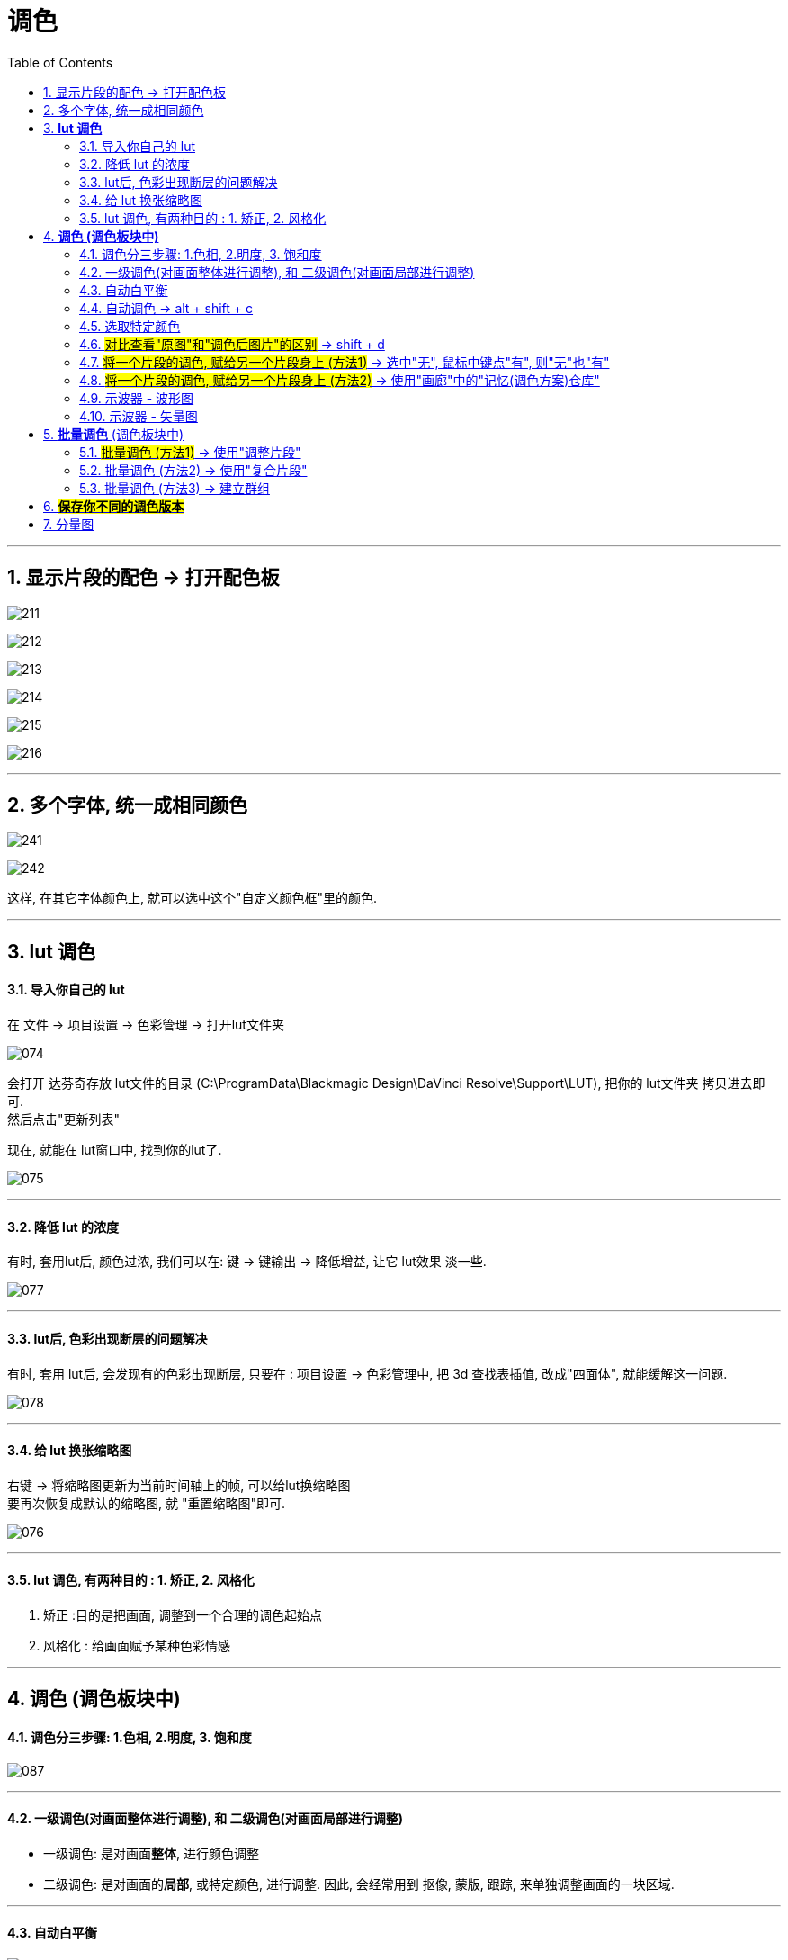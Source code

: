 
= 调色
:toc: left
:toclevels: 3
:sectnums:

'''


== 显示片段的配色 -> 打开配色板


image:img/211.png[]

image:img/212.png[]

image:img/213.png[]

image:img/214.png[]

image:img/215.png[]

image:img/216.png[]





---

== 多个字体, 统一成相同颜色

image:img/241.jpg[,]

image:img/242.jpg[,]

这样, 在其它字体颜色上, 就可以选中这个"自定义颜色框"里的颜色.



'''


== *lut 调色*

==== 导入你自己的 lut

在 文件 -> 项目设置 -> 色彩管理 -> 打开lut文件夹

image:img/074.png[]

会打开 达芬奇存放 lut文件的目录 (C:\ProgramData\Blackmagic Design\DaVinci Resolve\Support\LUT), 把你的 lut文件夹 拷贝进去即可.  +
然后点击"更新列表"

现在, 就能在 lut窗口中, 找到你的lut了.

image:img/075.png[]

---

==== 降低 lut 的浓度

有时, 套用lut后, 颜色过浓, 我们可以在: 键 -> 键输出 -> 降低增益, 让它 lut效果 淡一些.


image:img/077.png[]

---

==== lut后, 色彩出现断层的问题解决

有时, 套用 lut后, 会发现有的色彩出现断层,  只要在 : 项目设置 -> 色彩管理中, 把 3d 查找表插值,  改成"四面体", 就能缓解这一问题.

image:img/078.png[]



---

==== 给 lut 换张缩略图

右键 -> 将缩略图更新为当前时间轴上的帧, 可以给lut换缩略图 +
要再次恢复成默认的缩略图, 就 "重置缩略图"即可.

image:img/076.png[]

---




==== lut 调色, 有两种目的 : 1. 矫正, 2. 风格化

1. 矫正 :目的是把画面, 调整到一个合理的调色起始点
2. 风格化 : 给画面赋予某种色彩情感



---

== *调色 (调色板块中)*

==== 调色分三步骤: 1.色相, 2.明度, 3. 饱和度


image:img/087.png[]

---

==== 一级调色(对画面整体进行调整), 和 二级调色(对画面局部进行调整)

- 一级调色: 是对画面**整体**, 进行颜色调整
- 二级调色: 是对画面的**局部**, 或特定颜色, 进行调整. 因此, 会经常用到 抠像, 蒙版, 跟踪, 来单独调整画面的一块区域.




---

==== 自动白平衡


image:img/088.png[]


---

==== 自动调色 -> alt + shift + c

选中片段, 按 alt + shift + c

---

==== 选取特定颜色



image:img/069.png[]


---

==== #对比查看"原图"和"调色后图片"的区别# -> shift + d

image:img/089.png[]

---


==== #将一个片段的调色, 赋给另一个片段身上 (方法1)# -> 选中"无", 鼠标中键点"有", 则"无"也"有"

image:img/097.png[]

---

====  #将一个片段的调色, 赋给另一个片段身上 (方法2)# -> 使用"画廊"中的"记忆(调色方案)仓库"

[cols="1a,2a"]
|===
|Header 1 |Header 2

|"画廊"中, 有一个"记忆"按钮, 里面有24个收藏位置.  +
-> 可以把你调过色的a片段, 右键"静帧", 存储到"画廊"中. +
-> 再把静帧拖进到"记忆仓库"中. 相当于存储下了你的调色方案. +
-> 之后, 直接在"记忆"仓库中, 把某调色方案拖到 b视频上, 就能让b视频应用这种调色了.
|image:img/099.png[]

image:img/098.png[]

|可以直接选中调过色的片段, 按 alt + 1/2/3... 快速将该调色方案存储进"记忆仓库"的 格子1 /格子2 / 格子3... 中.
|image:img/100.png[]

事实上, 该快捷键, 就在菜单里 :

image:img/101.png[]
|===



---


==== 示波器 - 波形图

菜单 : 工作区 -> 示波器

[cols="1a,2a"]
|===
|Header 1 |Header 2

|打开 示波器
|image:img/090.png[]

|我们只需打开两个子窗口即可: 1.波形图, 2.矢量图
|image:img/091.png[]

|波形图, 可以用来查看画面中"最亮"和"最暗"的程度
|image:img/092.png[]
|===

---

==== 示波器 - 矢量图


[cols="1a,2a"]
|===
|Header 1 |Header 2

|矢量图, 可以查看视频颜色的倾向
|image:img/093.png[]

|===


---

== *批量调色* (调色板块中)

==== #批量调色 (方法1)# -> 使用"调整片段"

把"调整片段"拖到新的轨道上, 它就能影响其所覆盖到的所有片段. 你对该"调整片段"进行调色, 就相当于批量调整了所有片段的颜色. +
("调整片段"的另一个功能, 就是我们用来给视频做"上下黑边")

image:img/079.png[]

---

==== 批量调色 (方法2) -> 使用"复合片段"

[cols="1a,2a"]
|===
|Header 1 |Header 2

|你要对多个片段同意调色, 就同时选中这多个片段, 右键 -> 新建复合片段 (相当于"打包" 或 "群组")
|复合片段, 会单独移到一个新轨道上.

image:img/080.png[]

|要进入复合片段内部, 可以对其右键 -> 在时间线上打开
|image:img/081.png[]

|要解散复合片段, 就右键 -> 原位解散复合片段
|
|===

---

==== 批量调色 (方法3) -> 建立群组

[cols="1a,2a"]
|===
|Header 1 |Header 2

|在调色模块界面, 选中多个片段, 右键 -> 添加到新群组
|image:img/082.png[]

|你所新建的群组, 可以在这里查看到 : 右键 -> 群组
|image:img/085.png[]

|将新片段, **添加到**已有群组 : 选中该片段, 右键 -> 添加到当前群组, 或新建新的群组.
|image:img/086.png[]

|使用"片段前群组" (或"片段后群组"), 就能对一个群组中的**所有片段**, 进行**批量调色**
|image:img/083.png[]

|如果只想对群组中的**某一片段, 单独调色**, 就使用"片段"
|image:img/084.png[]
|===


---

== #*保存你不同的调色版本*#

[cols="1a,2a"]
|===
|Header 1 |Header 2

|将你目前的调色, 存储一个版本下来 : 对片段右键 -> 本地版本 -> 创建新版本
|image:img/094.png[]

image:img/095.png[]

|查看所有调色版本, 并进入任何一个版本中
|image:img/096.png[]



|===

查看原始版本, 和调色后的版本

image:img/233.jpg[]

image:img/234.jpg[]

image:img/236.jpg[]

image:img/235.jpg[]

image:img/237.jpg[]

image:img/238.jpg[]

'''

== 分量图

image:img/239.jpg[]

image:img/240.jpg[]

